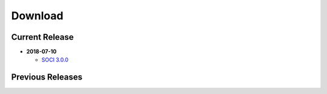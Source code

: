.. _download:

******************************************************************************
Download
******************************************************************************

Current Release
------------------------------------------------------------------------------

* **2018-07-10**

  - `SOCI 3.0.0 <https://sourceforge.net/projects/soci/files/soci/soci-3.0.0/>`__

Previous Releases
------------------------------------------------------------------------------


